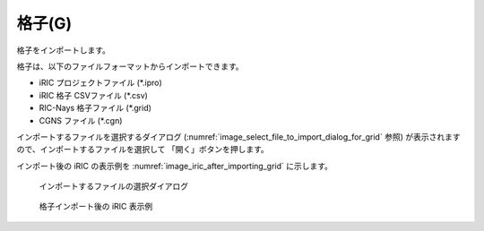 .. _sec_file_import_grid:

格子(G)
===========

格子をインポートします。

格子は、以下のファイルフォーマットからインポートできます。

* iRIC プロジェクトファイル (\*.ipro)
* iRIC 格子 CSVファイル (\*.csv)
* RIC-Nays 格子ファイル (\*.grid)
* CGNS ファイル (\*.cgn)

インポートするファイルを選択するダイアログ
(:numref:`image_select_file_to_import_dialog_for_grid` 参照)
が表示されますので、インポートするファイルを選択して
「開く」ボタンを押します。

インポート後の iRIC の表示例を
:numref:`image_iric_after_importing_grid` に示します。

.. _image_select_file_to_import_dialog_for_grid:

.. figure:: images/select_file_to_import_dialog_for_grid.png

   インポートするファイルの選択ダイアログ

.. _image_iric_after_importing_grid:

.. figure:: images/iric_after_importing_grid.png

   格子インポート後の iRIC 表示例
